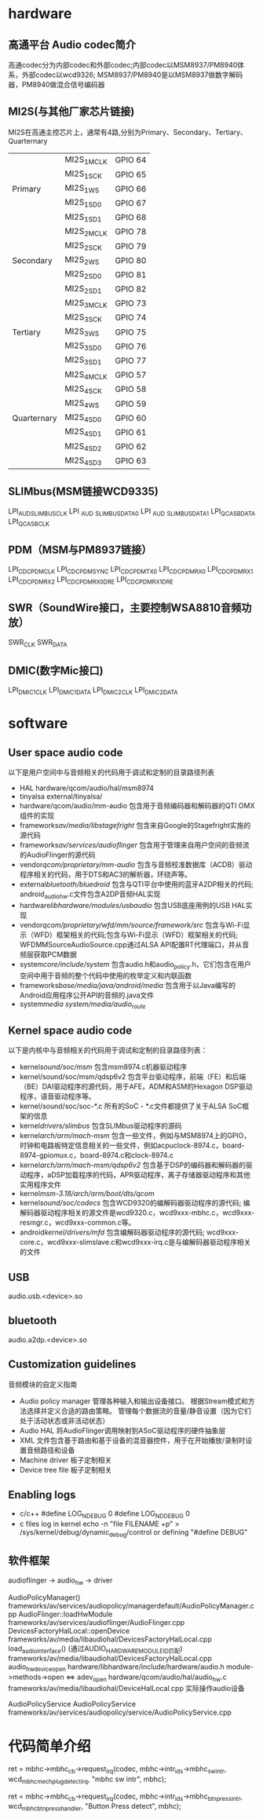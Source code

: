 * Table of Contents :TOC_4_gh:noexport:
- [[#hardware][hardware]]
  - [[#高通平台-audio-codec简介][高通平台 Audio codec简介]]
  - [[#mi2s与其他厂家芯片链接][MI2S(与其他厂家芯片链接)]]
  - [[#slimbusmsm链接wcd9335][SLIMbus(MSM链接WCD9335)]]
  - [[#pdmmsm与pm8937链接][PDM（MSM与PM8937链接）]]
  - [[#swrsoundwire接口主要控制wsa8810音频功放][SWR（SoundWire接口，主要控制WSA8810音频功放）]]
  - [[#dmic数字mic接口][DMIC(数字Mic接口)]]
- [[#software][software]]
  - [[#user-space-audio-code][User space audio code]]
  - [[#kernel-space-audio-code][Kernel space audio code]]
  - [[#usb][USB]]
  - [[#bluetooth][bluetooth]]
  - [[#customization-guidelines][Customization guidelines]]
  - [[#enabling-logs][Enabling logs]]
  - [[#软件框架][软件框架]]
- [[#代码简单介绍][代码简单介绍]]

* hardware 
** 高通平台 Audio codec简介
   高通codec分为内部codec和外部codec;内部codec以MSM8937/PM8940体系，外部codec以wcd9326;
   MSM8937/PM8940是以MSM8937做数字解码器，PM8940做混合信号编码器
** MI2S(与其他厂家芯片链接)
   MI2S在高通主控芯片上，通常有4路,分别为Primary、Secondary、Tertiary、Quarternary
   |             |             |         |
   |-------------+-------------+---------|
   |             | MI2S_1_MCLK | GPIO 64 |
   |             | MI2S_1_SCK  | GPIO 65 |
   | Primary     | MI2S_1_WS   | GPIO 66 |
   |             | MI2S_1_SD0  | GPIO 67 |
   |             | MI2S_1_SD1  | GPIO 68 |
   |-------------+-------------+---------|
   |             | MI2S_2_MCLK | GPIO 78 |
   |             | MI2S_2_SCK  | GPIO 79 |
   | Secondary   | MI2S_2_WS   | GPIO 80 |
   |             | MI2S_2_SD0  | GPIO 81 |
   |             | MI2S_2_SD1  | GPIO 82 |
   |-------------+-------------+---------|
   |             | MI2S_3_MCLK | GPIO 73 |
   |             | MI2S_3_SCK  | GPIO 74 |
   | Tertiary    | MI2S_3_WS   | GPIO 75 |
   |             | MI2S_3_SD0  | GPIO 76 |
   |             | MI2S_3_SD1  | GPIO 77 |
   |-------------+-------------+---------|
   |             | MI2S_4_MCLK | GPIO 57 |
   |             | MI2S_4_SCK  | GPIO 58 |
   |             | MI2S_4_WS   | GPIO 59 |
   | Quarternary | MI2S_4_SD0  | GPIO 60 |
   |             | MI2S_4_SD1  | GPIO 61 |
   |             | MI2S_4_SD2  | GPIO 62 |
   |             | MI2S_4_SD3  | GPIO 63 |
** SLIMbus(MSM链接WCD9335)
   LPI_AUD_SLIMBUS_CLK
   LPI _AUD _SLIMBUS_DATA0
   LPI _AUD _SLIMBUS_DATA1
   LPI_QCA_SB_DATA
   LPI_QCA_SB_CLK
** PDM（MSM与PM8937链接）
   LPI_CDC_PDM_CLK
   LPI_CDC_PDM_SYNC
   LPI_CDC_PDM_TX0
   LPI_CDC_PDM_RX0
   LPI_CDC_PDM_RX1
   LPI_CDC_PDM_RX2
   LPI_CDC_PDM_RX0_DRE
   LPI_CDC_PDM_RX1_DRE
** SWR（SoundWire接口，主要控制WSA8810音频功放）
   SWR_CLK
   SWR_DATA
** DMIC(数字Mic接口)
   LPI_DMIC1_CLK
   LPI_DMIC1_DATA
   LPI_DMIC2_CLK
   LPI_DMIC2_DATA
* software
** User space audio code
   以下是用户空间中与音频相关的代码用于调试和定制的目录路径列表
   + HAL
     hardware/qcom/audio/hal/msm8974
   + tinyalsa
     external/tinyalsa/
   + hardware/qcom/audio/mm-audio
     包含用于音频编码器和解码器的QTI OMX组件的实现
   + frameworks/av/media/libstagefright/
     包含来自Google的Stagefright实施的源代码
   + frameworks/av/services/audioflinger/
     包含用于管理来自用户空间的音频流的AudioFlinger的源代码
   + vendor/qcom/proprietary/mm-audio/
     包含与音频校准数据库（ACDB）驱动程序相关的代码，用于DTS和AC3的解析器，环绕声等。
   + external/bluetooth/bluedroid/
     包含与QTI平台中使用的蓝牙A2DP相关的代码; android_audio_hw.c文件包含A2DP音频HAL实现
   + hardware/libhardware/modules/usbaudio/
     包含USB底座用例的USB HAL实现
   + vendor/qcom/proprietary/wfd/mm/source/framework/src/
     包含与Wi-Fi显示（WFD）框架相关的代码;包含与Wi-Fi显示（WFD）框架相关的代码; WFDMMSourceAudioSource.cpp通过ALSA API配置RT代理端口，并从音频层获取PCM数据
   + system/core/include/system/
     包含audio.h和audio_policy.h，它们包含在用户空间中用于音频的整个代码中使用的枚举定义和内联函数
   + frameworks/base/media/java/android/media/
     包含用于以Java编写的Android应用程序公开API的音频的.java文件
   + system/media
     system/media/audio_route/
** Kernel space audio code
   以下是内核中与音频相关的代码用于调试和定制的目录路径列表：
   + kernel/sound/soc/msm/
     包含msm8974.c机器驱动程序
   + kernel/sound/soc/msm/qdsp6v2
     包含平台驱动程序，前端（FE）和后端（BE）DAI驱动程序的源代码，用于AFE，ADM和ASM的Hexagon DSP驱动程序，语音驱动程序等。
   + kernel/sound/soc/soc-*.c
     所有的SoC - *.c文件都提供了关于ALSA SoC框架的信息
   + kernel/drivers/slimbus/
     包含SLIMbus驱动程序的源码
   + kernel/arch/arm/mach-msm/
     包含一些文件，例如与MSM8974上的GPIO，时钟和电路板特定信息相关的一些文件，例如acpuclock-8974.c，board-8974-gpiomux.c，board-8974.c和clock-8974.c
   + kernel/arch/arm/mach-msm/qdsp6v2/
     包含基于DSP的编码器和解码器的驱动程序，aDSP加载程序的代码，APR驱动程序，离子存储器驱动程序和其他实用程序文件
   + kernel/msm-3.18/arch/arm/boot/dts/qcom/
   + kernel/sound/soc/codecs/
     包含WCD9320的编解码器驱动程序的源代码; 编解码器驱动程序相关的源文件是wcd9320.c，wcd9xxx-mbhc.c，wcd9xxx-resmgr.c，wcd9xxx-common.c等。
   + android/kernel/drivers/mfd/
     包含编解码器驱动程序的源代码; wcd9xxx-core.c，wcd9xxx-slimslave.c和wcd9xxx-irq.c是与编解码器驱动程序相关的文件
** USB
   audio.usb.<device>.so
** bluetooth
   audio.a2dp.<device>.so
** Customization guidelines
   音频模块的自定义指南
   * Audio policy manager
     管理各种输入和输出设备接口。 根据Stream模式和方法选择并定义合适的路由策略。 管理每个数据流的音量/静音设置（因为它们处于活动状态或非活动状态）
   * Audio HAL
     将AudioFlinger调用映射到ASoC驱动程序的硬件抽象层
   * XML
     文件包含基于路由和基于设备的混音器控件，用于在开始播放/录制时设置音频路径和设备
   * Machine driver
     板子定制相关
   * Device tree file
     板子定制相关
** Enabling logs
   * c/c++
     #define LOG_NDEBUG 0
     #define LOG_NDDEBUG 0
   * c files log in kernel
     echo -n "file FILENAME +p" > /sys/kernel/debug/dynamic_debug/control
     or defining "#define DEBUG"
** 软件框架
   audioflinger -> audio_hw    -> driver
  
   AudioPolicyManager()                                        frameworks/av/services/audiopolicy/managerdefault/AudioPolicyManager.cpp
   AudioFlinger::loadHwModule                                  frameworks/av/services/audioflinger/AudioFlinger.cpp 
   DevicesFactoryHalLocal::openDevice                          frameworks/av/media/libaudiohal/DevicesFactoryHalLocal.cpp
   load_audio_interface()  (通过AUDIO_HARDWARE_MODULE_ID匹配)  frameworks/av/media/libaudiohal/DevicesFactoryHalLocal.cpp
   audio_hw_device_open                                        hardware/libhardware/include/hardware/audio.h
   module->methods->open <=> adev_open                         hardware/qcom/audio/hal/audio_hw.c
   frameworks/av/media/libaudiohal/DeviceHalLocal.cpp      实际操作audio设备

   AudioPolicyService
   AudioPolicyService frameworks/av/services/audiopolicy/service/AudioPolicyService.cpp
* 代码简单介绍
ret = mbhc->mbhc_cb->request_irq(codec, mbhc->intr_ids->mbhc_sw_intr,
				  wcd_mbhc_mech_plug_detect_irq,
				  "mbhc sw intr", mbhc);

	ret = mbhc->mbhc_cb->request_irq(codec,
					 mbhc->intr_ids->mbhc_btn_press_intr,
					 wcd_mbhc_btn_press_handler,
					 "Button Press detect",
					 mbhc);
